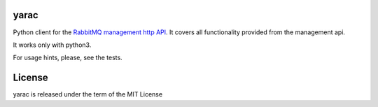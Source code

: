 yarac
=====

Python client for the `RabbitMQ management http API <https://www.rabbitmq.com/management.html#http-api>`_.
It covers all functionality provided from the management api.

It works only with python3.

For usage hints, please, see the tests.

License
=======
yarac is released under the term of the MIT License

